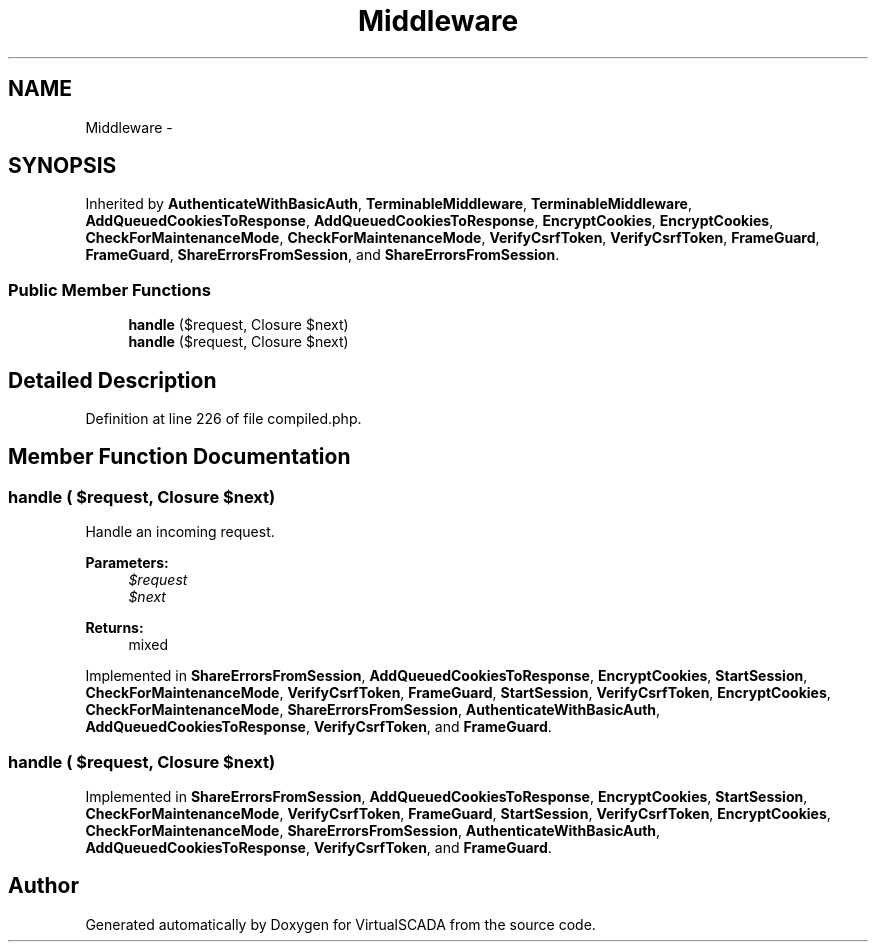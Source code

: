 .TH "Middleware" 3 "Tue Apr 14 2015" "Version 1.0" "VirtualSCADA" \" -*- nroff -*-
.ad l
.nh
.SH NAME
Middleware \- 
.SH SYNOPSIS
.br
.PP
.PP
Inherited by \fBAuthenticateWithBasicAuth\fP, \fBTerminableMiddleware\fP, \fBTerminableMiddleware\fP, \fBAddQueuedCookiesToResponse\fP, \fBAddQueuedCookiesToResponse\fP, \fBEncryptCookies\fP, \fBEncryptCookies\fP, \fBCheckForMaintenanceMode\fP, \fBCheckForMaintenanceMode\fP, \fBVerifyCsrfToken\fP, \fBVerifyCsrfToken\fP, \fBFrameGuard\fP, \fBFrameGuard\fP, \fBShareErrorsFromSession\fP, and \fBShareErrorsFromSession\fP\&.
.SS "Public Member Functions"

.in +1c
.ti -1c
.RI "\fBhandle\fP ($request, Closure $next)"
.br
.ti -1c
.RI "\fBhandle\fP ($request, Closure $next)"
.br
.in -1c
.SH "Detailed Description"
.PP 
Definition at line 226 of file compiled\&.php\&.
.SH "Member Function Documentation"
.PP 
.SS "handle ( $request, Closure $next)"
Handle an incoming request\&.
.PP
\fBParameters:\fP
.RS 4
\fI$request\fP 
.br
\fI$next\fP 
.RE
.PP
\fBReturns:\fP
.RS 4
mixed 
.RE
.PP

.PP
Implemented in \fBShareErrorsFromSession\fP, \fBAddQueuedCookiesToResponse\fP, \fBEncryptCookies\fP, \fBStartSession\fP, \fBCheckForMaintenanceMode\fP, \fBVerifyCsrfToken\fP, \fBFrameGuard\fP, \fBStartSession\fP, \fBVerifyCsrfToken\fP, \fBEncryptCookies\fP, \fBCheckForMaintenanceMode\fP, \fBShareErrorsFromSession\fP, \fBAuthenticateWithBasicAuth\fP, \fBAddQueuedCookiesToResponse\fP, \fBVerifyCsrfToken\fP, and \fBFrameGuard\fP\&.
.SS "handle ( $request, Closure $next)"

.PP
Implemented in \fBShareErrorsFromSession\fP, \fBAddQueuedCookiesToResponse\fP, \fBEncryptCookies\fP, \fBStartSession\fP, \fBCheckForMaintenanceMode\fP, \fBVerifyCsrfToken\fP, \fBFrameGuard\fP, \fBStartSession\fP, \fBVerifyCsrfToken\fP, \fBEncryptCookies\fP, \fBCheckForMaintenanceMode\fP, \fBShareErrorsFromSession\fP, \fBAuthenticateWithBasicAuth\fP, \fBAddQueuedCookiesToResponse\fP, \fBVerifyCsrfToken\fP, and \fBFrameGuard\fP\&.

.SH "Author"
.PP 
Generated automatically by Doxygen for VirtualSCADA from the source code\&.
